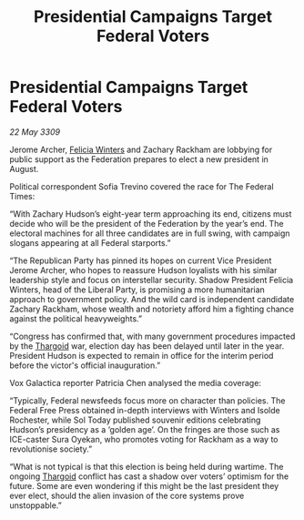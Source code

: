 :PROPERTIES:
:ID:       8f641031-86f4-449e-89b2-51b2d0db537e
:END:
#+title: Presidential Campaigns Target Federal Voters
#+filetags: :Federation:galnet:

* Presidential Campaigns Target Federal Voters

/22 May 3309/

Jerome Archer, [[id:b9fe58a3-dfb7-480c-afd6-92c3be841be7][Felicia Winters]] and Zachary Rackham are lobbying for public support as the Federation prepares to elect a new president in August. 

Political correspondent Sofia Trevino covered the race for The Federal Times: 

“With Zachary Hudson’s eight-year term approaching its end, citizens must decide who will be the president of the Federation by the year’s end. The electoral machines for all three candidates are in full swing, with campaign slogans appearing at all Federal starports.” 

“The Republican Party has pinned its hopes on current Vice President Jerome Archer, who hopes to reassure Hudson loyalists with his similar leadership style and focus on interstellar security. Shadow President Felicia Winters, head of the Liberal Party, is promising a more humanitarian approach to government policy. And the wild card is independent candidate Zachary Rackham, whose wealth and notoriety afford him a fighting chance against the political heavyweights.” 

“Congress has confirmed that, with many government procedures impacted by the [[id:09343513-2893-458e-a689-5865fdc32e0a][Thargoid]] war, election day has been delayed until later in the year. President Hudson is expected to remain in office for the interim period before the victor's official inauguration.” 

Vox Galactica reporter Patricia Chen analysed the media coverage: 

“Typically, Federal newsfeeds focus more on character than policies. The Federal Free Press obtained in-depth interviews with Winters and Isolde Rochester, while Sol Today published souvenir editions celebrating Hudson’s presidency as a ‘golden age’. On the fringes are those such as ICE-caster Sura Oyekan, who promotes voting for Rackham as a way to revolutionise society.” 

“What is not typical is that this election is being held during wartime. The ongoing [[id:09343513-2893-458e-a689-5865fdc32e0a][Thargoid]] conflict has cast a shadow over voters’ optimism for the future. Some are even wondering if this might be the last president they ever elect, should the alien invasion of the core systems prove unstoppable.”
